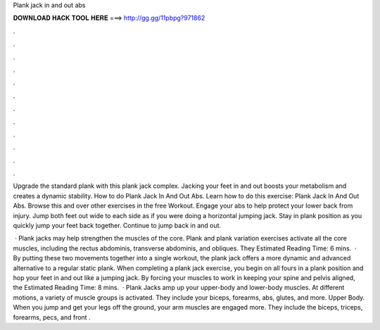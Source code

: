 Plank jack in and out abs



𝐃𝐎𝐖𝐍𝐋𝐎𝐀𝐃 𝐇𝐀𝐂𝐊 𝐓𝐎𝐎𝐋 𝐇𝐄𝐑𝐄 ===> http://gg.gg/11pbpg?971862



.



.



.



.



.



.



.



.



.



.



.



.

Upgrade the standard plank with this plank jack complex. Jacking your feet in and out boosts your metabolism and creates a dynamic stability. How to do Plank Jack In And Out Abs. Learn how to do this exercise: Plank Jack In And Out Abs. Browse this and over other exercises in the free Workout. Engage your abs to help protect your lower back from injury. Jump both feet out wide to each side as if you were doing a horizontal jumping jack. Stay in plank position as you quickly jump your feet back together. Continue to jump back in and out.

 · Plank jacks may help strengthen the muscles of the core. Plank and plank variation exercises activate all the core muscles, including the rectus abdominis, transverse abdominis, and obliques. They Estimated Reading Time: 6 mins.  · By putting these two movements together into a single workout, the plank jack offers a more dynamic and advanced alternative to a regular static plank. When completing a plank jack exercise, you begin on all fours in a plank position and hop your feet in and out like a jumping jack. By forcing your muscles to work in keeping your spine and pelvis aligned, the Estimated Reading Time: 8 mins.  · Plank Jacks amp up your upper-body and lower-body muscles. At different motions, a variety of muscle groups is activated. They include your biceps, forearms, abs, glutes, and more. Upper Body. When you jump and get your legs off the ground, your arm muscles are engaged more. They include the biceps, triceps, forearms, pecs, and front .

